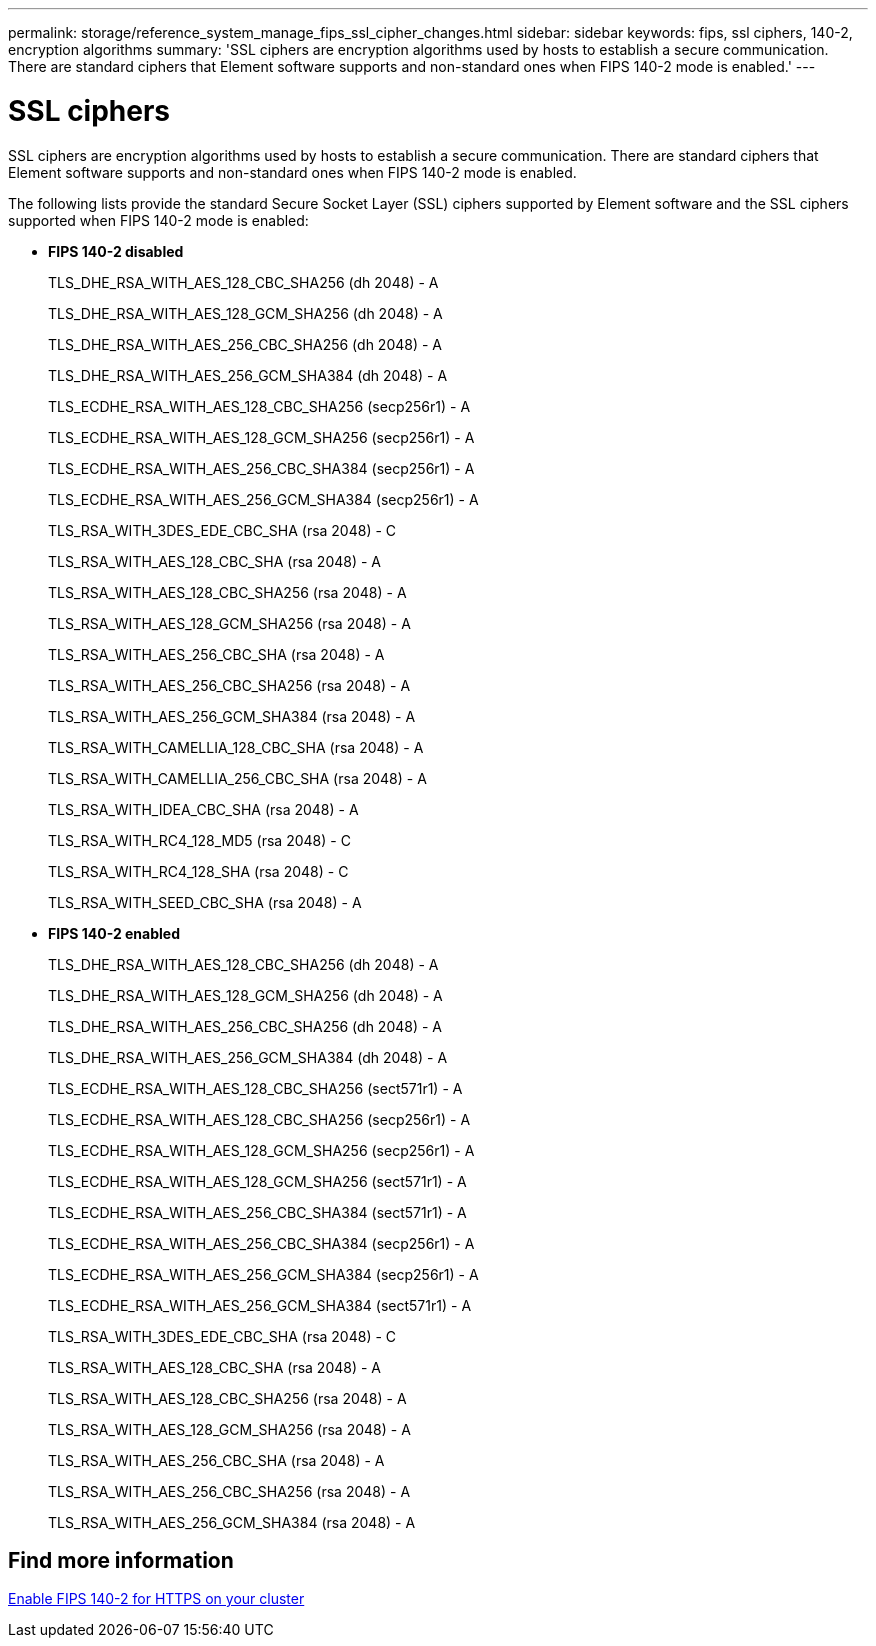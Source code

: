 ---
permalink: storage/reference_system_manage_fips_ssl_cipher_changes.html
sidebar: sidebar
keywords: fips, ssl ciphers, 140-2, encryption algorithms
summary: 'SSL ciphers are encryption algorithms used by hosts to establish a secure communication. There are standard ciphers that Element software supports and non-standard ones when FIPS 140-2 mode is enabled.'
---

= SSL ciphers
:icons: font
:imagesdir: ../media/

[.lead]
SSL ciphers are encryption algorithms used by hosts to establish a secure communication. There are standard ciphers that Element software supports and non-standard ones when FIPS 140-2 mode is enabled.

The following lists provide the standard Secure Socket Layer (SSL) ciphers supported by Element software and the SSL ciphers supported when FIPS 140-2 mode is enabled:

* *FIPS 140-2 disabled*
+
TLS_DHE_RSA_WITH_AES_128_CBC_SHA256 (dh 2048) - A
+
TLS_DHE_RSA_WITH_AES_128_GCM_SHA256 (dh 2048) - A
+
TLS_DHE_RSA_WITH_AES_256_CBC_SHA256 (dh 2048) - A
+
TLS_DHE_RSA_WITH_AES_256_GCM_SHA384 (dh 2048) - A
+
TLS_ECDHE_RSA_WITH_AES_128_CBC_SHA256 (secp256r1) - A
+
TLS_ECDHE_RSA_WITH_AES_128_GCM_SHA256 (secp256r1) - A
+
TLS_ECDHE_RSA_WITH_AES_256_CBC_SHA384 (secp256r1) - A
+
TLS_ECDHE_RSA_WITH_AES_256_GCM_SHA384 (secp256r1) - A
+
TLS_RSA_WITH_3DES_EDE_CBC_SHA (rsa 2048) - C
+
TLS_RSA_WITH_AES_128_CBC_SHA (rsa 2048) - A
+
TLS_RSA_WITH_AES_128_CBC_SHA256 (rsa 2048) - A
+
TLS_RSA_WITH_AES_128_GCM_SHA256 (rsa 2048) - A
+
TLS_RSA_WITH_AES_256_CBC_SHA (rsa 2048) - A
+
TLS_RSA_WITH_AES_256_CBC_SHA256 (rsa 2048) - A
+
TLS_RSA_WITH_AES_256_GCM_SHA384 (rsa 2048) - A
+
TLS_RSA_WITH_CAMELLIA_128_CBC_SHA (rsa 2048) - A
+
TLS_RSA_WITH_CAMELLIA_256_CBC_SHA (rsa 2048) - A
+
TLS_RSA_WITH_IDEA_CBC_SHA (rsa 2048) - A
+
TLS_RSA_WITH_RC4_128_MD5 (rsa 2048) - C
+
TLS_RSA_WITH_RC4_128_SHA (rsa 2048) - C
+
TLS_RSA_WITH_SEED_CBC_SHA (rsa 2048) - A

* *FIPS 140-2 enabled*
+
TLS_DHE_RSA_WITH_AES_128_CBC_SHA256 (dh 2048) - A
+
TLS_DHE_RSA_WITH_AES_128_GCM_SHA256 (dh 2048) - A
+
TLS_DHE_RSA_WITH_AES_256_CBC_SHA256 (dh 2048) - A
+
TLS_DHE_RSA_WITH_AES_256_GCM_SHA384 (dh 2048) - A
+
TLS_ECDHE_RSA_WITH_AES_128_CBC_SHA256 (sect571r1) - A
+
TLS_ECDHE_RSA_WITH_AES_128_CBC_SHA256 (secp256r1) - A
+
TLS_ECDHE_RSA_WITH_AES_128_GCM_SHA256 (secp256r1) - A
+
TLS_ECDHE_RSA_WITH_AES_128_GCM_SHA256 (sect571r1) - A
+
TLS_ECDHE_RSA_WITH_AES_256_CBC_SHA384 (sect571r1) - A
+
TLS_ECDHE_RSA_WITH_AES_256_CBC_SHA384 (secp256r1) - A
+
TLS_ECDHE_RSA_WITH_AES_256_GCM_SHA384 (secp256r1) - A
+
TLS_ECDHE_RSA_WITH_AES_256_GCM_SHA384 (sect571r1) - A
+
TLS_RSA_WITH_3DES_EDE_CBC_SHA (rsa 2048) - C
+
TLS_RSA_WITH_AES_128_CBC_SHA (rsa 2048) - A
+
TLS_RSA_WITH_AES_128_CBC_SHA256 (rsa 2048) - A
+
TLS_RSA_WITH_AES_128_GCM_SHA256 (rsa 2048) - A
+
TLS_RSA_WITH_AES_256_CBC_SHA (rsa 2048) - A
+
TLS_RSA_WITH_AES_256_CBC_SHA256 (rsa 2048) - A
+
TLS_RSA_WITH_AES_256_GCM_SHA384 (rsa 2048) - A

== Find more information

xref:task_system_manage_fips_enable_fips_140_2_for_https.adoc[Enable FIPS 140-2 for HTTPS on your cluster]
